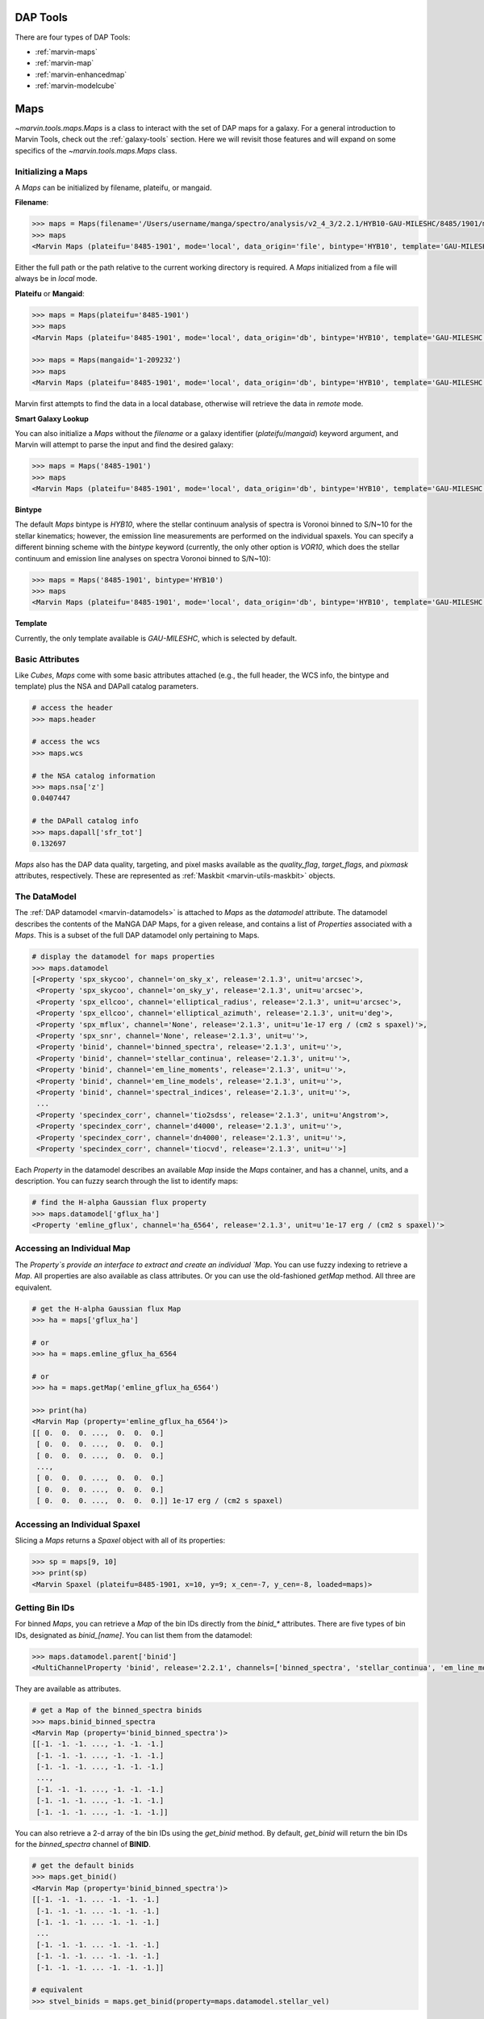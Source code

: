 .. _marvin-dap-tools:

DAP Tools
=========

There are four types of DAP Tools:

* :ref:`marvin-maps`
* :ref:`marvin-map`
* :ref:`marvin-enhancedmap`
* :ref:`marvin-modelcube`


.. _marvin-maps:

Maps
====

`~marvin.tools.maps.Maps` is a class to interact with the set of DAP maps for a galaxy. For a general introduction to Marvin Tools, check out the :ref:`galaxy-tools` section.  Here we will revisit those features and will expand on some specifics of the `~marvin.tools.maps.Maps` class.

.. _marvin-maps-initializing:

Initializing a Maps
-------------------

A `Maps` can be initialized by filename, plateifu, or mangaid.

**Filename**:

.. code-block:: python

    >>> maps = Maps(filename='/Users/username/manga/spectro/analysis/v2_4_3/2.2.1/HYB10-GAU-MILESHC/8485/1901/manga-8485-1901-MAPS-HYB10-GAU-MILESHC.fits.gz')
    >>> maps
    <Marvin Maps (plateifu='8485-1901', mode='local', data_origin='file', bintype='HYB10', template='GAU-MILESHC')>

Either the full path or the path relative to the current working directory is required.  A `Maps` initialized from a file will always be in `local` mode.

**Plateifu** or **Mangaid**:

.. code-block:: python

    >>> maps = Maps(plateifu='8485-1901')
    >>> maps
    <Marvin Maps (plateifu='8485-1901', mode='local', data_origin='db', bintype='HYB10', template='GAU-MILESHC')>

    >>> maps = Maps(mangaid='1-209232')
    >>> maps
    <Marvin Maps (plateifu='8485-1901', mode='local', data_origin='db', bintype='HYB10', template='GAU-MILESHC')>

Marvin first attempts to find the data in a local database, otherwise will retrieve the data in `remote` mode.

**Smart Galaxy Lookup**

You can also initialize a `Maps` without the `filename` or a galaxy identifier (`plateifu`/`mangaid`) keyword argument, and Marvin will attempt to parse the input and find the desired galaxy:

.. code-block:: python

    >>> maps = Maps('8485-1901')
    >>> maps
    <Marvin Maps (plateifu='8485-1901', mode='local', data_origin='db', bintype='HYB10', template='GAU-MILESHC')>

**Bintype**

The default `Maps` bintype is `HYB10`, where the stellar continuum analysis of spectra is Voronoi binned to S/N~10 for the stellar kinematics; however, the emission line measurements are performed on the individual spaxels.  You can specify a different binning scheme with the `bintype` keyword (currently, the only other option is `VOR10`, which does the stellar continuum and emission line analyses on spectra Voronoi binned to S/N~10):

.. code-block:: python

    >>> maps = Maps('8485-1901', bintype='HYB10')
    >>> maps
    <Marvin Maps (plateifu='8485-1901', mode='local', data_origin='db', bintype='HYB10', template='GAU-MILESHC')>

**Template**

Currently, the only template available is `GAU-MILESHC`, which is selected by default.


.. _marvin-maps-basic:

Basic Attributes
----------------

Like `Cubes`, `Maps` come with some basic attributes attached (e.g., the full header, the WCS info, the bintype and template) plus the NSA and DAPall catalog parameters.

.. code-block:: python

    # access the header
    >>> maps.header

    # access the wcs
    >>> maps.wcs

    # the NSA catalog information
    >>> maps.nsa['z']
    0.0407447

    # the DAPall catalog info
    >>> maps.dapall['sfr_tot']
    0.132697

`Maps` also has the DAP data quality, targeting, and pixel masks available as the `quality_flag`, `target_flags`, and `pixmask` attributes, respectively.  These are represented as :ref:`Maskbit <marvin-utils-maskbit>` objects.


.. _marvin-maps-datamodel:

The DataModel
-------------

The :ref:`DAP datamodel <marvin-datamodels>` is attached to `Maps` as the `datamodel` attribute.  The datamodel describes the contents of the MaNGA DAP Maps, for a given release, and contains a list of `Properties` associated with a `Maps`.  This is a subset of the full DAP datamodel only pertaining to Maps.

.. code-block:: python

    # display the datamodel for maps properties
    >>> maps.datamodel
    [<Property 'spx_skycoo', channel='on_sky_x', release='2.1.3', unit=u'arcsec'>,
     <Property 'spx_skycoo', channel='on_sky_y', release='2.1.3', unit=u'arcsec'>,
     <Property 'spx_ellcoo', channel='elliptical_radius', release='2.1.3', unit=u'arcsec'>,
     <Property 'spx_ellcoo', channel='elliptical_azimuth', release='2.1.3', unit=u'deg'>,
     <Property 'spx_mflux', channel='None', release='2.1.3', unit=u'1e-17 erg / (cm2 s spaxel)'>,
     <Property 'spx_snr', channel='None', release='2.1.3', unit=u''>,
     <Property 'binid', channel='binned_spectra', release='2.1.3', unit=u''>,
     <Property 'binid', channel='stellar_continua', release='2.1.3', unit=u''>,
     <Property 'binid', channel='em_line_moments', release='2.1.3', unit=u''>,
     <Property 'binid', channel='em_line_models', release='2.1.3', unit=u''>,
     <Property 'binid', channel='spectral_indices', release='2.1.3', unit=u''>,
     ...
     <Property 'specindex_corr', channel='tio2sdss', release='2.1.3', unit=u'Angstrom'>,
     <Property 'specindex_corr', channel='d4000', release='2.1.3', unit=u''>,
     <Property 'specindex_corr', channel='dn4000', release='2.1.3', unit=u''>,
     <Property 'specindex_corr', channel='tiocvd', release='2.1.3', unit=u''>]

Each `Property` in the datamodel describes an available `Map` inside the `Maps` container, and has a channel, units, and a description.  You can fuzzy search through the list to identify maps:

.. code-block:: python

    # find the H-alpha Gaussian flux property
    >>> maps.datamodel['gflux_ha']
    <Property 'emline_gflux', channel='ha_6564', release='2.1.3', unit=u'1e-17 erg / (cm2 s spaxel)'>


.. _marvin-map-access:

Accessing an Individual Map
---------------------------

The `Property`s provide an interface to extract and create an individual `Map`.  You can use fuzzy indexing to retrieve a `Map`.  All properties are also available as class attributes.  Or you can use the old-fashioned `getMap` method.  All three are equivalent.

.. code-block:: python

    # get the H-alpha Gaussian flux Map
    >>> ha = maps['gflux_ha']

    # or
    >>> ha = maps.emline_gflux_ha_6564

    # or
    >>> ha = maps.getMap('emline_gflux_ha_6564')

    >>> print(ha)
    <Marvin Map (property='emline_gflux_ha_6564')>
    [[ 0.  0.  0. ...,  0.  0.  0.]
     [ 0.  0.  0. ...,  0.  0.  0.]
     [ 0.  0.  0. ...,  0.  0.  0.]
     ...,
     [ 0.  0.  0. ...,  0.  0.  0.]
     [ 0.  0.  0. ...,  0.  0.  0.]
     [ 0.  0.  0. ...,  0.  0.  0.]] 1e-17 erg / (cm2 s spaxel)


.. _marvin-spaxel-access:

Accessing an Individual Spaxel
------------------------------

Slicing a `Maps` returns a `Spaxel` object with all of its properties:

.. code-block:: python

    >>> sp = maps[9, 10]
    >>> print(sp)
    <Marvin Spaxel (plateifu=8485-1901, x=10, y=9; x_cen=-7, y_cen=-8, loaded=maps)>


.. _marvin-maps-binids:

Getting Bin IDs
---------------

For binned `Maps`, you can retrieve a `Map` of the bin IDs directly from the `binid_*` attributes.  There are five types of bin IDs, designated as `binid_[name]`.  You can list them from the datamodel:

.. code-block:: python

    >>> maps.datamodel.parent['binid']
    <MultiChannelProperty 'binid', release='2.2.1', channels=['binned_spectra', 'stellar_continua', 'em_line_moments', 'em_line_models', 'spectral_indices']>

They are available as attributes.

.. code-block:: python

    # get a Map of the binned_spectra binids
    >>> maps.binid_binned_spectra
    <Marvin Map (property='binid_binned_spectra')>
    [[-1. -1. -1. ..., -1. -1. -1.]
     [-1. -1. -1. ..., -1. -1. -1.]
     [-1. -1. -1. ..., -1. -1. -1.]
     ...,
     [-1. -1. -1. ..., -1. -1. -1.]
     [-1. -1. -1. ..., -1. -1. -1.]
     [-1. -1. -1. ..., -1. -1. -1.]]

You can also retrieve a 2-d array of the bin IDs using the `get_binid` method.  By default, `get_binid` will return the bin IDs for the `binned_spectra` channel of **BINID**.

.. code-block:: python

    # get the default binids
    >>> maps.get_binid()
    <Marvin Map (property='binid_binned_spectra')>
    [[-1. -1. -1. ... -1. -1. -1.]
     [-1. -1. -1. ... -1. -1. -1.]
     [-1. -1. -1. ... -1. -1. -1.]
     ...
     [-1. -1. -1. ... -1. -1. -1.]
     [-1. -1. -1. ... -1. -1. -1.]
     [-1. -1. -1. ... -1. -1. -1.]]

    # equivalent
    >>> stvel_binids = maps.get_binid(property=maps.datamodel.stellar_vel)



BPT Diagrams
------------
See :ref:`marvin-bpt`.

.. _marvin-map:

The Map quantity
----------------

You can plot a map.  See :ref:`marvin-map` for how to use the `Map` object, and the :ref:`marvin-plotting-tutorial` for a guide into plotting.  Details on plotting parameters and defaults can be found :ref:`here<marvin-utils-plot-map>`.

.. code-block:: python

    # plot the H-alpha flux map.
    >>> ha.plot()

.. image:: ../../_static/quick_map_plot.png

Accessing an Individual Spaxel
------------------------------

Slicing a `Map` returns a single property
.. code-block:: python

    # the ha-value in the central bin
    >>> ha[17, 17]
    <Marvin Map (property='emline_gflux_ha_6564')>
    30.7445 1e-17 erg / (cm2 s spaxel)

Reference/API
-------------

.. _marvin-enhanced-map:

The Enhanced Map quantity
-------------------------

Reference/API
-------------

.. _marvin-modelcube:

ModelCube
=========

The HYB10 bintype
-----------------

Reference/API
-------------
